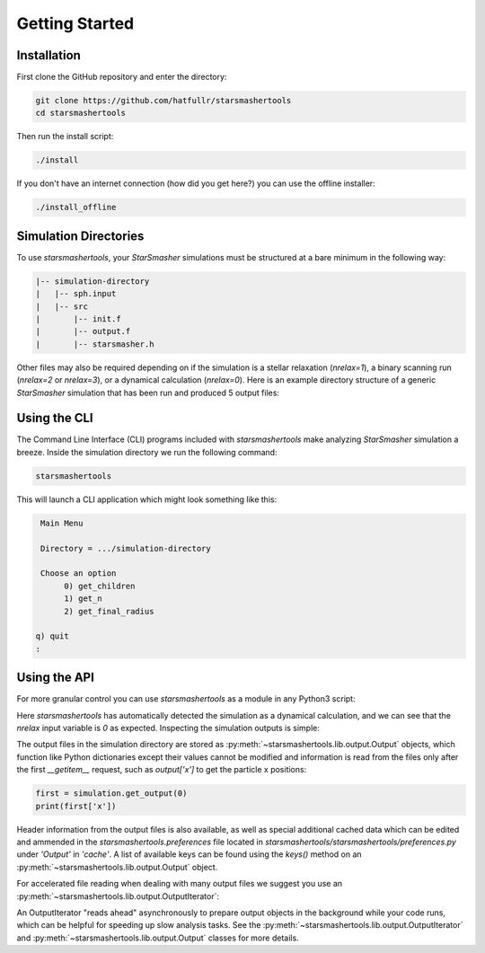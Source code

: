 Getting Started
===============

.. _installation:

Installation
------------

First clone the GitHub repository and enter the directory:

.. code-block:: console

   git clone https://github.com/hatfullr/starsmashertools
   cd starsmashertools

Then run the install script:

.. code-block:: console

   ./install

If you don't have an internet connection (how did you get here?) you can use the offline installer:

.. code-block:: console

   ./install_offline


Simulation Directories
----------------------

To use `starsmashertools`, your `StarSmasher` simulations must be structured at a bare minimum in the following way:

.. code-block::

   |-- simulation-directory
   |   |-- sph.input
   |   |-- src
   |       |-- init.f
   |       |-- output.f
   |       |-- starsmasher.h

Other files may also be required depending on if the simulation is a stellar relaxation (`nrelax=1`), a binary scanning run (`nrelax=2` or `nrelax=3`), or a dynamical calculation (`nrelax=0`). Here is an example directory structure of a generic `StarSmasher` simulation that has been run and produced 5 output files:

.. code-block::
   :caption: Simulation directory structure

   |-- simulation-directory
   |   |-- energy0.sph
   |   |-- log0.sph
   |   |-- out0000.sph
   |   |-- out0001.sph
   |   |-- out0002.sph
   |   |-- out0003.sph
   |   |-- out0004.sph
   |   |-- simulation-directory_gpu_sph
   |   |-- sph.init
   |   |-- sph.input
   |   |-- src
   |       |-- init.f
   |       |-- output.f
   |       |-- starsmasher.h
   |       |-- ...
   

Using the CLI
-------------

The Command Line Interface (CLI) programs included with `starsmashertools` make analyzing `StarSmasher` simulation a breeze. Inside the simulation directory we run the following command:

.. code-block:: console

   starsmashertools

This will launch a CLI application which might look something like this:

.. code-block:: console

    Main Menu

    Directory = .../simulation-directory

    Choose an option
         0) get_children
         1) get_n
         2) get_final_radius

   q) quit
   : 


Using the API
-------------

For more granular control you can use `starsmashertools` as a module in any Python3 script:

.. code-block:: python
   :caption: Example API usage to get a list containing Output objects

   import starsmashertools
   simulation = starsmashertools.get_simulation('simulation-directory')
   print(simulation)
   print(simulation['nrelax'])

.. code-block :: console
   :caption: Console output
	     
   <starsmashertools.lib.dynamical.Dynamical object at 0x7f4744a9e740>
   0

Here `starsmashertools` has automatically detected the simulation as a dynamical calculation, and we can see that the `nrelax` input variable is `0` as expected. Inspecting the simulation outputs is simple:
	     
.. code-block:: python
   :caption: Simulation outputs

   print(simulation.get_output())

.. code-block:: console
   :caption: Console output

   [Output('out0000.sph'), Output('out0001.sph'), Output('out0002.sph'), Output('out0003.sph'), Output('out0004.sph')]

The output files in the simulation directory are stored as :py:meth:`~starsmashertools.lib.output.Output` objects, which function like Python dictionaries except their values cannot be modified and information is read from the files only after the first `__getitem__` request, such as `output['x']` to get the particle x positions:

.. code-block:: python

   first = simulation.get_output(0)
   print(first['x'])

.. code-block :: console
   :caption: Console output

   array([ 1.00787165e-17, -3.23741675e+00, -3.23741667e+00, ...,
        3.30216492e+00,  3.30216494e+00,  3.30216505e+00])

Header information from the output files is also available, as well as special additional cached data which can be edited and ammended in the `starsmashertools.preferences` file located in `starsmashertools/starsmashertools/preferences.py` under `'Output'` in `'cache'`. A list of available keys can be found using the `keys()` method on an :py:meth:`~starsmashertools.lib.output.Output` object.

For accelerated file reading when dealing with many output files we suggest you use an :py:meth:`~starsmashertools.lib.output.OutputIterator`:

.. code-block:: python
   :caption: Example API usage to get an OutputIterator

   import starsmashertools
   simulation = starsmashertools.get_simulation('simulation-directory')
   print(simulation.get_output_iterator())

.. code-block:: console
   :caption: Console output
   
   OutputIterator('out0000.sph' ... 'out0004.sph')

An OutputIterator "reads ahead" asynchronously to prepare output objects in the background while your code runs, which can be helpful for speeding up slow analysis tasks. See the :py:meth:`~starsmashertools.lib.output.OutputIterator` and :py:meth:`~starsmashertools.lib.output.Output` classes for more details.
